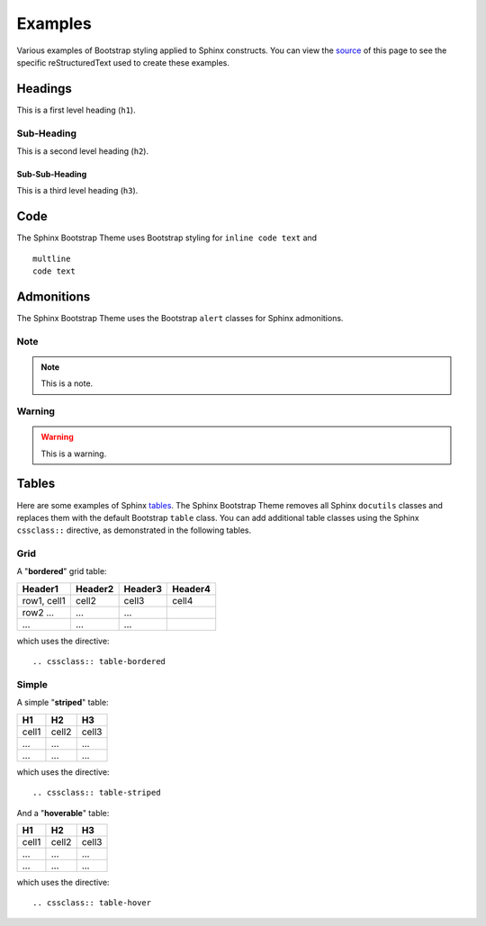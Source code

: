 ==========
 Examples
==========

Various examples of Bootstrap styling applied to Sphinx constructs. You can
view the `source <./_sources/examples.txt>`_ of this page to see the specific
reStructuredText used to create these examples.

Headings
========
This is a first level heading (``h1``).

Sub-Heading
-----------
This is a second level heading (``h2``).

Sub-Sub-Heading
~~~~~~~~~~~~~~~
This is a third level heading (``h3``).


Code
====
The Sphinx Bootstrap Theme uses Bootstrap styling for ``inline code text`` and
::

    multline
    code text


Admonitions
===========
The Sphinx Bootstrap Theme uses the Bootstrap ``alert`` classes for Sphinx
admonitions.

Note
----
.. note:: This is a note.

Warning
-------
.. warning:: This is a warning.


Tables
======
Here are some examples of Sphinx
`tables <http://sphinx-doc.org/rest.html#rst-tables>`_. The Sphinx Bootstrap
Theme removes all Sphinx ``docutils`` classes and replaces them with the
default Bootstrap ``table`` class.  You can add additional table classes
using the Sphinx ``cssclass::`` directive, as demonstrated in the following
tables.

Grid
----
A "**bordered**" grid table:

.. cssclass:: table-bordered

+------------------------+------------+----------+----------+
| Header1                | Header2    | Header3  | Header4  |
+========================+============+==========+==========+
| row1, cell1            | cell2      | cell3    | cell4    |
+------------------------+------------+----------+----------+
| row2 ...               | ...        | ...      |          |
+------------------------+------------+----------+----------+
| ...                    | ...        | ...      |          |
+------------------------+------------+----------+----------+

which uses the directive::

    .. cssclass:: table-bordered

Simple
------
A simple "**striped**" table:

.. cssclass:: table-striped

=====  =====  =======
H1     H2     H3
=====  =====  =======
cell1  cell2  cell3
...    ...    ...
...    ...    ...
=====  =====  =======

which uses the directive::

    .. cssclass:: table-striped

And a "**hoverable**" table:

.. cssclass:: table-hover

=====  =====  =======
H1     H2     H3
=====  =====  =======
cell1  cell2  cell3
...    ...    ...
...    ...    ...
=====  =====  =======

which uses the directive::

    .. cssclass:: table-hover
